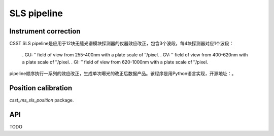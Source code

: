 SLS pipeline
============


Instrument correction
---------------------

CSST SLS pipeline是应用于12块无缝光谱模块探测器的仪器效应改正，包含3个波段，每4块探测器对应1个波段：

 . GU: ″ field of view from 255-400nm with a plate scale of ″/pixel.
 . GV: ″ field of view from 400-620nm with a plate scale of ″/pixel.
 . GI: ″ field of view from 620-1000nm with a plate scale of ″/pixel.

pipeline顺序执行一系列的效应改正，生成单次曝光的改正后数据产品。该程序是用Python语言实现，开源地址：。


Position calibration
---------------------

`csst_ms_sls_position` package.


API
---

TODO
